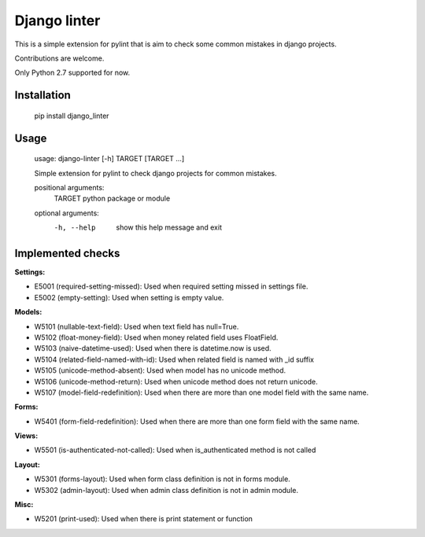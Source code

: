 Django linter
=============

This is a simple extension for pylint that is aim to check some common mistakes in django projects.

Contributions are welcome.

Only Python 2.7 supported for now.

Installation
------------

    pip install django_linter

Usage
-----

    usage: django-linter [-h] TARGET [TARGET ...]

    Simple extension for pylint to check django projects for common mistakes.

    positional arguments:
      TARGET      python package or module

    optional arguments:
      -h, --help  show this help message and exit

Implemented checks
------------------

**Settings:**

- E5001 (required-setting-missed): Used when required setting missed in settings file.
- E5002 (empty-setting): Used when setting is empty value.

**Models:**

- W5101 (nullable-text-field): Used when text field has null=True.
- W5102 (float-money-field): Used when money related field uses FloatField.
- W5103 (naive-datetime-used): Used when there is datetime.now is used.
- W5104 (related-field-named-with-id): Used when related field is named with _id suffix
- W5105 (unicode-method-absent): Used when model has no unicode method.
- W5106 (unicode-method-return): Used when unicode method does not return unicode.
- W5107 (model-field-redefinition): Used when there are more than one model field with the same name.

**Forms:**

- W5401 (form-field-redefinition): Used when there are more than one form field with the same name.

**Views:**

- W5501 (is-authenticated-not-called): Used when is_authenticated method is not called

**Layout:**

- W5301 (forms-layout): Used when form class definition is not in forms module.
- W5302 (admin-layout): Used when admin class definition is not in admin module.

**Misc:**

- W5201 (print-used): Used when there is print statement or function
